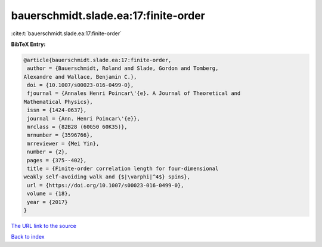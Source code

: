 bauerschmidt.slade.ea:17:finite-order
=====================================

:cite:t:`bauerschmidt.slade.ea:17:finite-order`

**BibTeX Entry:**

.. code-block:: bibtex

   @article{bauerschmidt.slade.ea:17:finite-order,
    author = {Bauerschmidt, Roland and Slade, Gordon and Tomberg,
   Alexandre and Wallace, Benjamin C.},
    doi = {10.1007/s00023-016-0499-0},
    fjournal = {Annales Henri Poincar\'{e}. A Journal of Theoretical and
   Mathematical Physics},
    issn = {1424-0637},
    journal = {Ann. Henri Poincar\'{e}},
    mrclass = {82B28 (60G50 60K35)},
    mrnumber = {3596766},
    mrreviewer = {Mei Yin},
    number = {2},
    pages = {375--402},
    title = {Finite-order correlation length for four-dimensional
   weakly self-avoiding walk and {$|\varphi|^4$} spins},
    url = {https://doi.org/10.1007/s00023-016-0499-0},
    volume = {18},
    year = {2017}
   }
`The URL link to the source <ttps://doi.org/10.1007/s00023-016-0499-0}>`_


`Back to index <../By-Cite-Keys.html>`_
